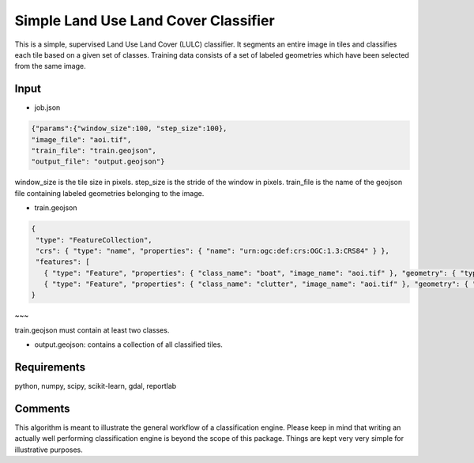 Simple Land Use Land Cover Classifier
=====================================

This is a simple, supervised Land Use Land Cover (LULC) classifier.
It segments an entire image in tiles and classifies each tile based on a given set of classes.
Training data consists of a set of labeled geometries which have been selected from the same image.  

Input
-----

- job.json

.. code-block:: javascript

   {"params":{"window_size":100, "step_size":100},
   "image_file": "aoi.tif",
   "train_file": "train.geojson",
   "output_file": "output.geojson"}

window_size is the tile size in pixels. step_size is the stride of the window in pixels. train_file is the name 
of the geojson file containing labeled geometries belonging to the image.

- train.geojson

.. code-block:: javascript

   {
    "type": "FeatureCollection",
    "crs": { "type": "name", "properties": { "name": "urn:ogc:def:crs:OGC:1.3:CRS84" } },
    "features": [
      { "type": "Feature", "properties": { "class_name": "boat", "image_name": "aoi.tif" }, "geometry": { "type": "Polygon", "coordinates": [ [ [ 113.994918315430752, 22.129573210547246 ], [ 113.996701993119601, 22.129611161136371 ], [ 113.996512240173971, 22.127789532858394 ], [ 113.99488036484162, 22.127865434036643 ], [ 113.994918315430752, 22.129573210547246 ] ] ] } },
      { "type": "Feature", "properties": { "class_name": "clutter", "image_name": "aoi.tif" }, "geometry": { "type": "Polygon", "coordinates": [ [ [ 113.983495188104271, 22.130635827042735 ], [ 113.984406002243261, 22.13101533293398 ], [ 113.985772223451747, 22.129383457601627 ], [ 113.984064446941133, 22.129497309368997 ], [ 113.984064446941133, 22.129497309368997 ], [ 113.983495188104271, 22.130635827042735 ] ] ] } }]
   }
~~~

train.geojson must contain at least two classes. 

- output.geojson: contains a collection of all classified tiles. 


Requirements
------------

python, numpy, scipy, scikit-learn, gdal, reportlab


Comments
--------

This algorithm is meant to illustrate the general workflow of a classification engine.
Please keep in mind that writing an actually well performing classification engine is beyond the scope of this package.
Things are kept very very simple for illustrative purposes.

